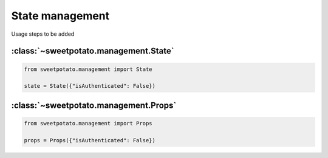 State management
======================


Usage steps to be added


:class:`~sweetpotato.management.State`
***************************************

.. code-block:: python

   from sweetpotato.management import State

   state = State({"isAuthenticated": False})


:class:`~sweetpotato.management.Props`
***************************************

.. code-block:: python

   from sweetpotato.management import Props

   props = Props({"isAuthenticated": False})

